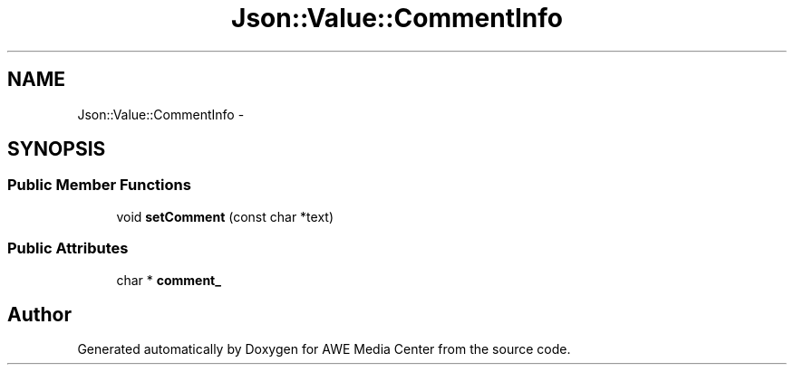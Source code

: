 .TH "Json::Value::CommentInfo" 3 "Sat May 10 2014" "Version 0.1" "AWE Media Center" \" -*- nroff -*-
.ad l
.nh
.SH NAME
Json::Value::CommentInfo \- 
.SH SYNOPSIS
.br
.PP
.SS "Public Member Functions"

.in +1c
.ti -1c
.RI "void \fBsetComment\fP (const char *text)"
.br
.in -1c
.SS "Public Attributes"

.in +1c
.ti -1c
.RI "char * \fBcomment_\fP"
.br
.in -1c

.SH "Author"
.PP 
Generated automatically by Doxygen for AWE Media Center from the source code\&.
